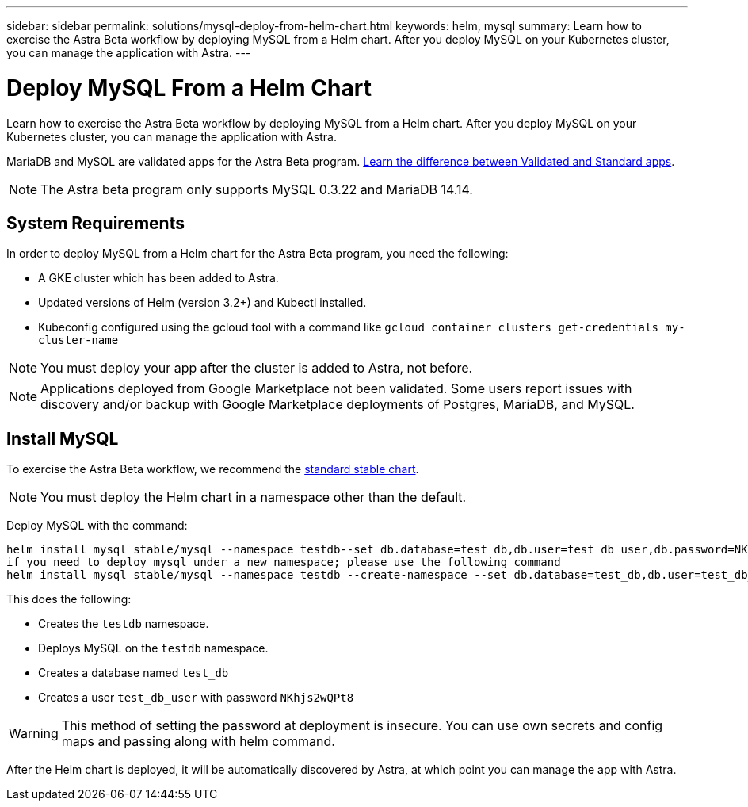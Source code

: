 ---
sidebar: sidebar
permalink: solutions/mysql-deploy-from-helm-chart.html
keywords: helm, mysql
summary: Learn how to exercise the Astra Beta workflow by deploying MySQL from a Helm chart. After you deploy MySQL on your Kubernetes cluster, you can manage the application with Astra.
---

= Deploy MySQL From a Helm Chart
:hardbreaks:
:icons: font
:imagesdir: ../media/

Learn how to exercise the Astra Beta workflow by deploying MySQL from a Helm chart. After you deploy MySQL on your Kubernetes cluster, you can manage the application with Astra.

MariaDB and MySQL are validated apps for the Astra Beta program. link:../learn/validated-vs-standard.html[Learn the difference between Validated and Standard apps].

NOTE: The Astra beta program only supports MySQL 0.3.22 and MariaDB 14.14.

== System Requirements

In order to deploy MySQL from a Helm chart for the Astra Beta program, you need the following:

* A GKE cluster which has been added to Astra.
* Updated versions of Helm (version 3.2+) and Kubectl installed.
* Kubeconfig configured using the gcloud tool with a command like `gcloud container clusters get-credentials my-cluster-name`

NOTE: You must deploy your app after the cluster is added to Astra, not before.

NOTE: Applications deployed from Google Marketplace not been validated. Some users report issues with discovery and/or backup with Google Marketplace deployments of Postgres, MariaDB, and MySQL.

== Install MySQL

To exercise the Astra Beta workflow, we recommend the https://github.com/helm/charts/tree/master/stable/mysql[standard stable chart^].

NOTE: You must deploy the Helm chart in a namespace other than the default.

Deploy MySQL with the command:

----
helm install mysql stable/mysql --namespace testdb--set db.database=test_db,db.user=test_db_user,db.password=NKhjs2wQPt8
if you need to deploy mysql under a new namespace; please use the following command
helm install mysql stable/mysql --namespace testdb --create-namespace --set db.database=test_db,db.user=test_db_user,db.password=NKhjs2wQPt8
----

This does the following:

* Creates the `testdb` namespace.
* Deploys MySQL on the `testdb` namespace.
* Creates a database named `test_db`
* Creates a user `test_db_user` with password `NKhjs2wQPt8`

WARNING: This method of setting the password at deployment is insecure. You can use own secrets and config maps and passing along with helm command.

After the Helm chart is deployed, it will be automatically discovered by Astra, at which point you can manage the app with Astra.
